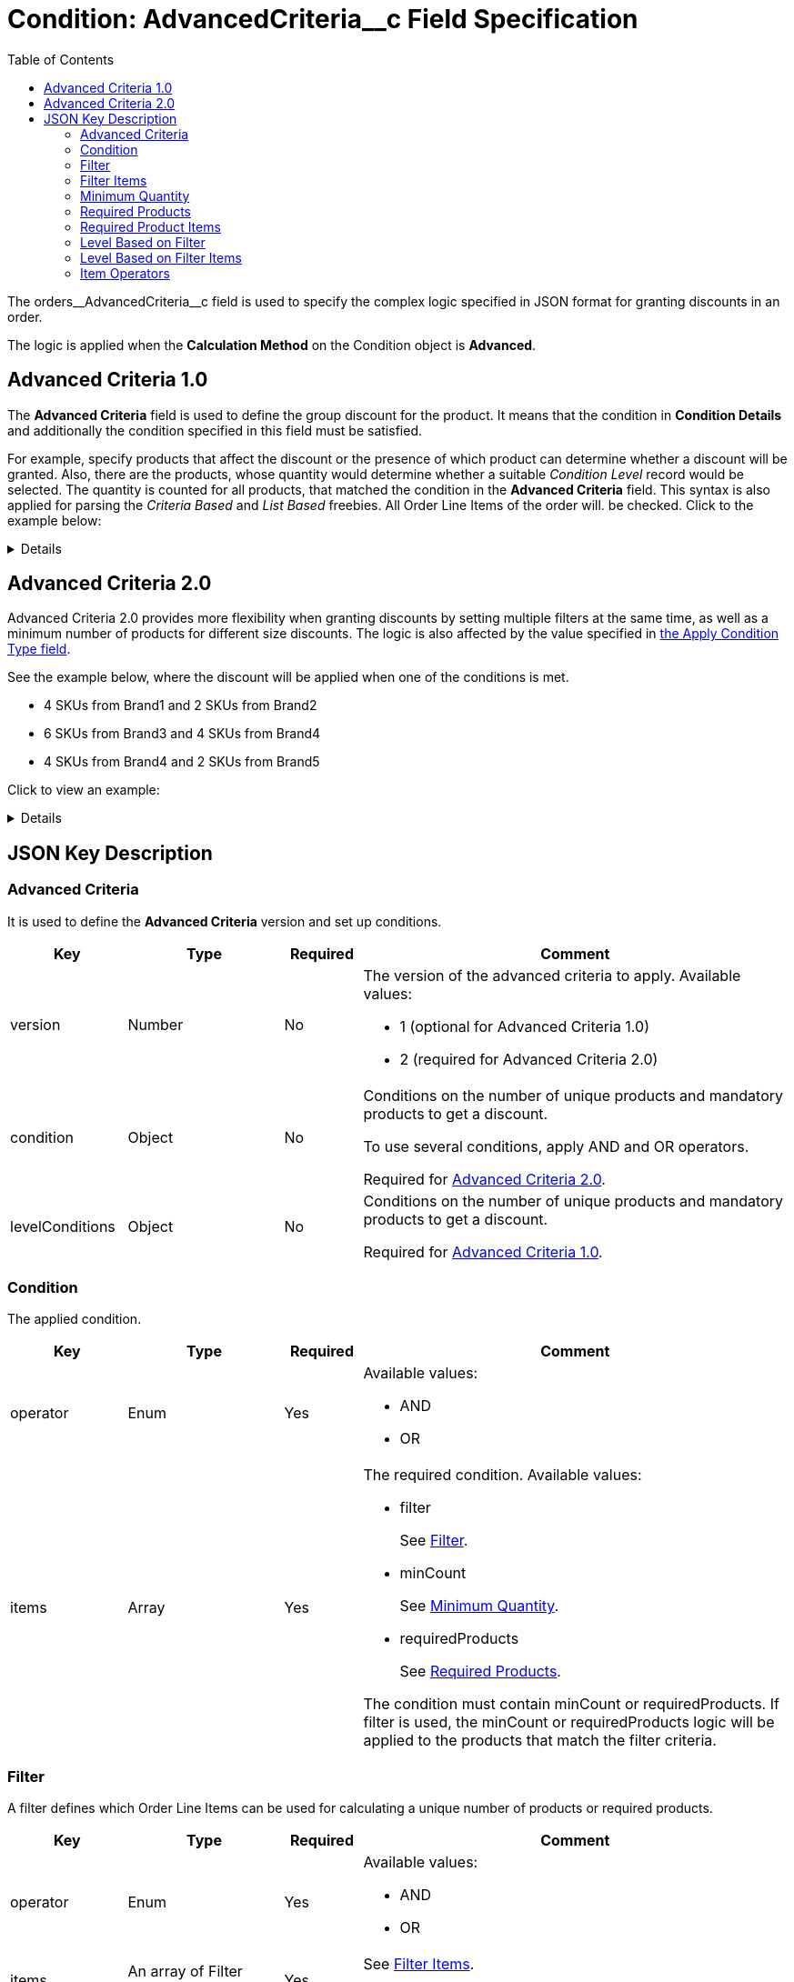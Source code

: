 = Condition: AdvancedCriteria__c Field Specification
:toc:

The [.apiobject]#orders\__AdvancedCriteria__c# field is used to specify the complex logic specified in JSON format for granting discounts in an order.

The logic is applied when the *Calculation Method* on the [.object]#Condition# object is *Advanced*.

[[h2_1997029544]]
== Advanced Criteria 1.0

The *Advanced Criteria* field is used to define the group discount for the product. It means that the condition in *Condition Details* and additionally the condition specified in this field must be satisfied.

For example, specify products that affect the discount or the presence of which product can determine whether a discount will be granted. Also, there are the products, whose quantity would determine whether a suitable _Condition Level_ record would be selected. The quantity is counted for all products, that matched the condition in the *Advanced Criteria* field. This syntax is also applied for parsing the _Criteria Based_ and _List Based_ freebies. All [.object]#Order Line Items# of the order will. be checked. Click to the example below:

[%collapsible]
====
--
[source, json]
----
{
    "levelConditions": {
        "operator": "AND",
        "productCount": {
            "filter": {
                "operator": "AND",
                "items": [
                    {
                        "field": "orders__PromotionId__c", // If the promotion has an External Id, use orders__PromotionId__r.orders__ExternalId__c
                        "operator": "equal",
                        "value": "a0C6g000000RHusEAG" // Salesforce ID or External ID
                    },
                    {
                        "field": "orders__PromotionLineItemId__r.orders__IsRequired__c",
                        "operator": "equal",
                        "value": "true"
                    },
                    {
                        "field": "orders__PromotionLineItemId__r.RecordType.DeveloperName",
                        "operator": "equal",
                        "value": "PromotionProduct"
                    }
                ]
            },
            "minCount": 3
        },
        "requiredProducts": {
            "productIdField": "orders__ProductId__r.CTCPG__ExternalId__c", // If the products with a specified minimum quantity have an External Id, use it; otherwise, use the Salesforce ID in orders__ProductId__c
            "operator": "AND",
            "items": [
                {
                    "product": "prod001", // Salesforce ID or External ID
                    "minQuantity": 5 // Minimum quantity
                },
                {
                    "product": "prod002",
                    "minQuantity": 5
                }
            ]
        }
    },
    "levelBasedOnFilter": {  // Define where to calculate product quantity
        "operator": "AND",
        "items": [
            {
                "field": "orders__PromotionId__c", // When a Promotion has External Id, specify orders__PromotionId__r.orders__ExternalId__c
                "operator": "equal",
                "value": "a0C6g000000RHusEAG" // Salesforce ID or External ID
            },
            {
                "field": "orders__PromotionLineItemId__r.orders__IsRequired__c",
                "operator": "equal",
                "value": "true"
            },
            {
                "field": "orders__PromotionLineItemId__r.RecordType.DeveloperName",
                "operator": "equal",
                "value": "PromotionProduct"
            }
        ]
    }
}

----
--
====

[[h2_1585895621]]
== Advanced Criteria 2.0

Advanced Criteria 2.0 provides more flexibility when granting discounts by setting multiple filters at the same time, as well as a minimum number of products for different size discounts. The logic is also affected by the value specified in xref:admin-guide/managing-ct-orders/discount-management/discount-data-model/calculation-types-field-reference/calculation-type-applyconditiontype-c-field-specification.adoc[the Apply Condition Type field].

See the example below, where the discount will be applied when one of the conditions is met.

* 4 SKUs from Brand1 and 2 SKUs from Brand2
* 6 SKUs from Brand3 and 4 SKUs from Brand4
* 4 SKUs from Brand4 and 2 SKUs from Brand5

Click to view an example:

[%collapsible]
====
--
[source,json]
----
{
   "version":2,
   "condition":{
      "operator":"OR",
      "items":[
         {
            "operator":"AND",
            "items":[
               {
                  "filter":{
                     "operator":"AND",
                     "items":[
                        {
                           "field":"orders__ProductId__r.orders__Brand__c",
                           "operator":"equal",
                           "value":"Brand1"
                        }
                     ]
                  },
                  "minCount":4
               },
               {
                  "filter":{
                     "operator":"AND",
                     "items":[
                        {
                           "field":"orders__ProductId__r.orders__Brand__c",
                           "operator":"equal",
                           "value":"Brand2"
                        }
                     ]
                  },
                  "minCount":2
               }
            ]
         },
         {
            "operator":"AND",
            "items":[
               {
                  "filter":{
                     "operator":"AND",
                     "items":[
                        {
                           "field":"orders__ProductId__r.orders__Brand__c",
                           "operator":"equal",
                           "value":"Brand3"
                        }
                     ]
                  },
                  "minCount":6
               },
               {
                  "filter":{
                     "operator":"AND",
                     "items":[
                        {
                           "field":"orders__ProductId__r.orders__Brand__c",
                           "operator":"equal",
                           "value":"Brand4"
                        }
                     ]
                  },
                  "minCount":4
               }
            ]
         },
         {
            "operator":"AND",
            "items":[
               {
                  "filter":{
                     "operator":"AND",
                     "items":[
                        {
                           "field":"orders__ProductId__r.orders__Brand__c",
                           "operator":"equal",
                           "value":"Brand5"
                        }
                     ]
                  },
                  "minCount":4
               },
               {
                  "filter":{
                     "operator":"AND",
                     "items":[
                        {
                           "field":"orders__ProductId__r.orders__Brand__c",
                           "operator":"equal",
                           "value":"Brand6"
                        }
                     ]
                  },
                  "minCount":2
               }
            ]
         }
      ]
   },
   "levelBasedOnFilter":{
      "operator":"AND",
      "items":[
         {
            "field":"orders__PromotionId__r.orders__ExternalId__c",
            "operator":"equal",
            "value":"all_bb_kefir"
         },
         {
            "field":"orders__PromotionLineItemId__r.orders__IsUseForDiscount__c",
            "operator":"equal",
            "value":"true"
         },
         {
            "field":"orders__PromotionLineItemId__r.RecordType.DeveloperName",
            "operator":"equal",
            "value":"Product"
         }
      ]
   }
}
----
--
====

[[h2_469009993]]
== JSON Key Description

[[h3_1317873265]]
=== Advanced Criteria

It is used to define the *Advanced Criteria* version and set up conditions.

[width="100%",cols="15%,20%,10%,55%"]
|===
|*Key* |*Type* |*Required* |*Comment*

|[.apiobject]#version# |Number |No a|
The version of the advanced criteria to apply. Available values:

* 1 (optional for Advanced Criteria 1.0)
* 2 (required for Advanced Criteria 2.0)

|[.apiobject]#condition# |Object |No a|
Conditions on the number of unique products and mandatory products to get a discount.

To use several conditions, apply [.apiobject]#AND# and [.apiobject]#OR# operators.

Required for <<h2_1585895621, Advanced Criteria 2.0>>.

|[.apiobject]#levelConditions# |Object |No a| Conditions on the number of unique products and mandatory products to get a discount.

Required for <<h2_1997029544, Advanced Criteria 1.0>>.
|===

[[h3_1323252625]]
=== Condition

The applied condition.

[width="100%",cols="15%,20%,10%,55%"]
|===
|*Key* |*Type* |*Required* |*Comment*

|[.apiobject]#operator# |Enum |Yes a|
Available values:

* AND
* OR

|[.apiobject]#items# |Array |Yes a|
The required condition. Available values:

* filter
+
See <<Filter>>.
* minCount
+
See <<Minimum Quantity>>.
* requiredProducts
+
See <<Required Products>>.

The condition must contain [.apiobject]#minCount# or [.apiobject]#requiredProducts#.
If [.apiobject]#filter# is used, the [.apiobject]#minCount# or [.apiobject]#requiredProducts# logic will be applied to the products that match the filter criteria.
|===

[[h3_1623789156]]
=== Filter

A filter defines which [.object]#Order Line Items# can be used for calculating a unique number of products or required products.

[width="100%",cols="15%,20%,10%,55%"]
|===
|*Key* |*Type* |*Required* |*Comment*

|[.apiobject]#operator# |Enum |Yes a|
Available values:

* AND
* OR

|[.apiobject]#items# |An array of Filter Items |Yes a|
See <<Filter Items>>.

At least one item must be provided.
|===

[[h3_764213188]]
=== Filter Items

[width="100%",cols="15%,20%,10%,55%"]
|===
|*Key* |*Type* |*Required* |*Comment*

|[.apiobject]#field# |String |Yes |The field from the [.object]#Order Line Item# or its parent object for which the operator key is applied.

|[.apiobject]#operator# |Enum |Yes |See <<Item Operators>>.

.3+|[.apiobject]#value# |Boolean .3+|No |A target value for fields with the *Boolean* type.

|Number  |A target value for fields with the *Currency* or *Number* type.

|String  a| A target value for fields with the *Text* type.

The key is required when the [.apiobject]#operator# key is not [.apiobject]#in# or [.apiobject]#notIn#.

|[.apiobject]#values# |Array of Values |No a| The [.apiobject]#values# with the *Text* type, separated by a comma, for example: [.apiobject]#["abc","123"]#

At least one item must be provided. The key is required when the [.apiobject]#operator# key is [.apiobject]#in# or [.apiobject]#notIn#.

|===

[[h3_290861277]]
=== Minimum Quantity

The minimum quantity of unique products that must be added to order to get a discount.

[width="100%",cols="15%,20%,10%,55%"]
|===
|*Key* |*Type* |*Required* |*Comment*

|[.apiobject]#minCount# |Number |Yes |The number of products. The discount will not be calculated if the actual number of products is less than that specified for that key.
|===

[[h3_1542681245]]
=== Required Products

The required products to get a discount.

[width="100%",cols="15%,20%,10%,55%"]
|===
|*Key* |*Type* |*Required* |*Comment*

|[.apiobject]#productField# |String |Yes a|
The identification to search required products.

* Salesforce Id (by default)
* External Id (if it is set for all products in an instance)

|[.apiobject]#operator# |Enum |Yes a|
The operator defines how to apply the logic:

* AND
+
It is used when all products are required to get a discount
* OR
+
It is used when one of the products is required to get a discount

|[.apiobject]#items# |An array of Required Product Items
|Yes a|
The list of required products. See the <<Required Product Items>>.

The condition may be satisfied if there are no specified values.

|===

[[h3_2075634919]]
=== Required Product Items

The list of required products to get a discount.

[width="100%",cols="15%,20%,10%,55%"]
|===
|*Key* |*Type* |*Required* |*Comment*

|[.apiobject]#product# |String |Yes a|
Available values:

* Salesforce Id
* External Id (if exist)

|[.apiobject]#minQuantity# |Number |Yes |The product minimum quantity
|===

[[h3_626528442]]
=== Level Based on Filter

The list of products that affect the group discount. These products' quantity is compared with the value in the [.apiobject]#StartingFrom__c# field on the xref:admin-guide/managing-ct-orders/discount-management/discount-data-model/condition-level-field-reference.adoc[Condition Level] record.

Applied after xref:admin-guide/managing-ct-orders/discount-management/discount-data-model/condition-field-reference/condition-advancedcriteria-c-field-specification.adoc#h3_1317873265[levelConditions] and xref:admin-guide/managing-ct-orders/discount-management/discount-data-model/condition-field-reference/condition-advancedcriteria-c-field-specification.adoc#h3_1542681245[requiredProducts] are calculated. If those conditions were not met, the *Level Based on Filter* will not be calculated.

[width="100%",cols="15%,20%,10%,55%"]
|===
|*Key* |*Type* |*Required* |*Comment*

|[.apiobject]#operator# |Enum |Yes a|
Available values:

* AND
* OR

|[.apiobject]#items# |An array of Level Based on Filter Items
|Yes a|
See <<Level Based on Filter Items>>.

At least one item must be provided.

|===

[[h3_287654427]]
=== Level Based on Filter Items

Specify [.apiobject]#operator# and [.apiobject]#items# values that are used to check if values on [.object]#Order Line Items# are a match.

The format is the same as for the xref:admin-guide/managing-ct-orders/discount-management/discount-data-model/condition-field-reference/condition-conditiondetails-c-field-specification.adoc[orders\__ConditionDetails__c] field.

[width="100%",cols="15%,20%,10%,55%"]
|===
|*Key* |*Type* |*Required* |*Comment*

|[.apiobject]#field# |String |Yes |The field from the [.object]#Order Line Item# or its parent object for which the [.apiobject]#operator# key is applied.

|[.apiobject]#operator# |Enum |Yes |See <<Item Operators>>.

.3+|[.apiobject]#value# |Boolean .3+|No |A target value for fields with the *Boolean* type.

|Number |A target value for fields with the *Currency* or *Number* type.

|String a| A target value for fields with the *Text* type.

The key is required when the [.apiobject]#operator# key is not [.apiobject]#in# or [.apiobject]#notIn#.

|[.apiobject]#values# |Array of Values |No a| The [.apiobject]#values# with the *Text* type, separated by a comma, for example: [.apiobject]#["abc","123"]#

At least one item must be provided. The key is required when the [.apiobject]#operator# key is [.apiobject]#in# or [.apiobject]#notIn#.

|===

[[h3_1330481294]]
=== Item Operators

[.highlighted-table]
[width="100%",cols="10%,^9%,^9%,^9%,^9%,^9%,^9%,^9%,^9%,^9%,^9%",]
|===

.2+|*Field Data Type* 10+|*Operator* |*contain* |*notContain* a| *in* |*notIn* |*equal* |*notEqual* a| *greater* |*greaterOrEqual* a| *less* a| *lessOrEqual* |*Currency*

|No |No |No |No |Yes |Yes |Yes |Yes |Yes
a| Yes

|*Number* |No |No |No |No |Yes |Yes |Yes |Yes |Yes
a| Yes

|*Text* a| Yes

|Yes |Yes |Yes |Yes |Yes |No |No |No |No
|===
